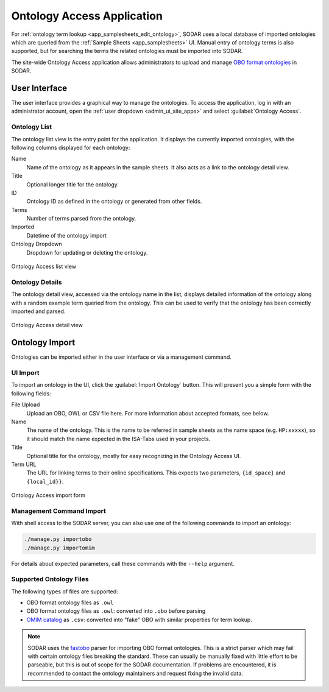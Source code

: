 .. _admin_ontologyaccess:

Ontology Access Application
^^^^^^^^^^^^^^^^^^^^^^^^^^^

For :ref:`ontology term lookup <app_samplesheets_edit_ontology>`, SODAR uses a
local database of imported ontologies which are queried from the
:ref:`Sample Sheets <app_samplesheets>` UI. Manual entry of ontology terms is
also supported, but for searching the terms the related ontologies must be
imported into SODAR.

The site-wide Ontology Access application allows administrators to upload and
manage `OBO format ontologies <http://obofoundry.org/>`_ in SODAR.


User Interface
==============

The user interface provides a graphical way to manage the ontologies. To access
the application, log in with an administrator account, open the
:ref:`user dropdown <admin_ui_site_apps>` and select
:guilabel:`Ontology Access`.

Ontology List
-------------

The ontology list view is the entry point for the application. It displays the
currently imported ontologies, with the following columns displayed for each
ontology:

Name
    Name of the ontology as it appears in the sample sheets. It also acts as a
    link to the ontology detail view.
Title
    Optional longer title for the ontology.
ID
    Ontology ID as defined in the ontology or generated from other fields.
Terms
    Number of terms parsed from the ontology.
Imported
    Datetime of the ontology import
Ontology Dropdown
    Dropdown for updating or deleting the ontology.

.. figure:: _static/admin/ontologyaccess_list.png
    :align: center
    :scale: 55%

    Ontology Access list view

Ontology Details
----------------

The ontology detail view, accessed via the ontology name in the list, displays
detailed information of the ontology along with a random example term queried
from the ontology. This can be used to verify that the ontology has been
correctly imported and parsed.

.. figure:: _static/admin/ontologyaccess_detail.png
    :align: center
    :scale: 50%

    Ontology Access detail view


Ontology Import
===============

Ontologies can be imported either in the user interface or via a management
command.

UI Import
---------

To import an ontology in the UI, click the :guilabel:`Import Ontology` button.
This will present you a simple form with the following fields:

File Upload
    Upload an OBO, OWL or CSV file here. For more information about accepted
    formats, see below.
Name
    The name of the ontology. This is the name to be referred in sample sheets
    as the name space (e.g. ``HP:xxxxx``), so it should match the name expected
    in the ISA-Tabs used in your projects.
Title
    Optional title for the ontology, mostly for easy recognizing in the Ontology
    Access UI.
Term URL
    The URL for linking terms to their online specifications. This expects two
    parameters, ``{id_space}`` and ``{local_id}}``.

.. figure:: _static/admin/ontologyaccess_form.png
    :align: center
    :scale: 55%

    Ontology Access import form

Management Command Import
-------------------------

With shell access to the SODAR server, you can also use one of the following
commands to import an ontology:

.. code-block:: console

    ./manage.py importobo
    ./manage.py importomim

For details about expected parameters, call these commands with the ``--help``
argument.

Supported Ontology Files
------------------------

The following types of files are supported:

- OBO format ontology files as ``.owl``
- OBO format ontology files as ``.owl``: converted into ``.obo`` before parsing
- `OMIM catalog <https://www.omim.org/>`_ as ``.csv``: converted into "fake" OBO
  with similar properties for term lookup.

.. note::

    SODAR uses the `fastobo <https://github.com/fastobo/fastobo-py>`_ parser for
    importing OBO format ontologies. This is a strict parser which may fail with
    certain ontology files breaking the standard. These can usually be manually
    fixed with little effort to be parseable, but this is out of scope for the
    SODAR documentation. If problems are encountered, it is recommended to
    contact the ontology maintainers and request fixing the invalid data.
